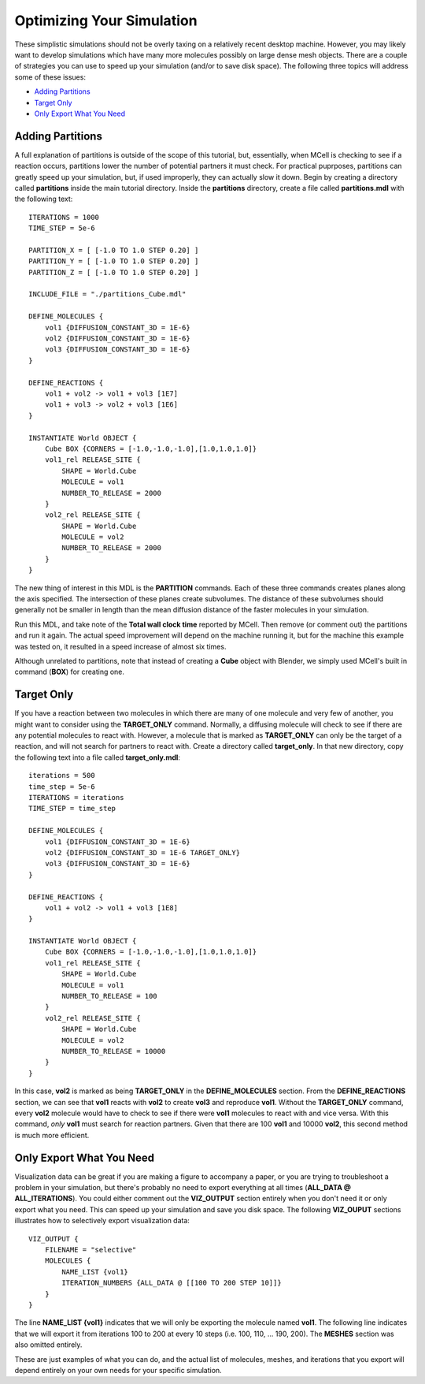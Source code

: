 *********************************************
Optimizing Your Simulation
*********************************************

These simplistic simulations should not be overly taxing on a relatively recent desktop machine. However, you may likely want to develop simulations which have many more molecules possibly on large dense mesh objects. There are a couple of strategies you can use to speed up your simulation (and/or to save disk space). The following three topics will address some of these issues:

* `Adding Partitions`_
* `Target Only`_
* `Only Export What You Need`_

Adding Partitions
---------------------------------------------

A full explanation of partitions is outside of the scope of this tutorial, but, essentially, when MCell is checking to see if a reaction occurs, partitions lower the number of potential partners it must check. For practical puprposes, partitions can greatly speed up your simulation, but, if used improperly, they can actually slow it down. Begin by creating a directory called **partitions** inside the main tutorial directory. Inside the **partitions** directory, create a file called **partitions.mdl** with the following text::

    ITERATIONS = 1000
    TIME_STEP = 5e-6

    PARTITION_X = [ [-1.0 TO 1.0 STEP 0.20] ]
    PARTITION_Y = [ [-1.0 TO 1.0 STEP 0.20] ]
    PARTITION_Z = [ [-1.0 TO 1.0 STEP 0.20] ]

    INCLUDE_FILE = "./partitions_Cube.mdl"

    DEFINE_MOLECULES {
        vol1 {DIFFUSION_CONSTANT_3D = 1E-6}
        vol2 {DIFFUSION_CONSTANT_3D = 1E-6}
        vol3 {DIFFUSION_CONSTANT_3D = 1E-6}
    }

    DEFINE_REACTIONS {
        vol1 + vol2 -> vol1 + vol3 [1E7]
        vol1 + vol3 -> vol2 + vol3 [1E6]
    }

    INSTANTIATE World OBJECT {
        Cube BOX {CORNERS = [-1.0,-1.0,-1.0],[1.0,1.0,1.0]}
        vol1_rel RELEASE_SITE {
            SHAPE = World.Cube
            MOLECULE = vol1
            NUMBER_TO_RELEASE = 2000
        }
        vol2_rel RELEASE_SITE {
            SHAPE = World.Cube
            MOLECULE = vol2
            NUMBER_TO_RELEASE = 2000
        }
    }

The new thing of interest in this MDL is the **PARTITION** commands. Each of these three commands creates planes along the axis specified. The intersection of these planes create subvolumes. The distance of these subvolumes should generally not be smaller in length than the mean diffusion distance of the faster molecules in your simulation.

Run this MDL, and take note of the **Total wall clock time** reported by MCell. Then remove (or comment out) the partitions and run it again. The actual speed improvement will depend on the machine running it, but for the machine this example was tested on, it resulted in a speed increase of almost six times.

Although unrelated to partitions, note that instead of creating a **Cube** object with Blender, we simply used MCell's built in command (**BOX**) for creating one.

Target Only
---------------------------------------------

If you have a reaction between two molecules in which there are many of one molecule and very few of another, you might want to consider using the **TARGET_ONLY** command. Normally, a diffusing molecule will check to see if there are any potential molecules to react with. However, a molecule that is marked as **TARGET_ONLY** can only be the target of a reaction, and will not search for partners to react with. Create a directory called **target_only**. In that new directory, copy the following text into a file called **target_only.mdl**::

    iterations = 500
    time_step = 5e-6
    ITERATIONS = iterations
    TIME_STEP = time_step

    DEFINE_MOLECULES {
        vol1 {DIFFUSION_CONSTANT_3D = 1E-6}
        vol2 {DIFFUSION_CONSTANT_3D = 1E-6 TARGET_ONLY}
        vol3 {DIFFUSION_CONSTANT_3D = 1E-6}
    }

    DEFINE_REACTIONS {
        vol1 + vol2 -> vol1 + vol3 [1E8]
    }

    INSTANTIATE World OBJECT {
        Cube BOX {CORNERS = [-1.0,-1.0,-1.0],[1.0,1.0,1.0]}
        vol1_rel RELEASE_SITE {
            SHAPE = World.Cube
            MOLECULE = vol1
            NUMBER_TO_RELEASE = 100
        }
        vol2_rel RELEASE_SITE {
            SHAPE = World.Cube
            MOLECULE = vol2
            NUMBER_TO_RELEASE = 10000
        }
    }

In this case, **vol2** is marked as being **TARGET_ONLY** in the **DEFINE_MOLECULES** section. From the **DEFINE_REACTIONS** section, we can see that **vol1** reacts with **vol2** to create **vol3** and reproduce **vol1**. Without the **TARGET_ONLY** command, every **vol2** molecule would have to check to see if there were **vol1** molecules to react with and vice versa. With this command, *only* **vol1** must search for reaction partners. Given that there are 100 **vol1** and 10000 **vol2**, this second method is much more efficient.

Only Export What You Need
---------------------------------------------

Visualization data can be great if you are making a figure to accompany a paper, or you are trying to troubleshoot a problem in your simulation, but there's probably no need to export everything at all times (**ALL_DATA @ ALL_ITERATIONS**). You could either comment out the **VIZ_OUTPUT** section entirely when you don't need it or only export what you need. This can speed up your simulation and save you disk space. The following **VIZ_OUPUT** sections illustrates how to selectively export visualization data::

    VIZ_OUTPUT {
        FILENAME = "selective"
        MOLECULES {
            NAME_LIST {vol1}
            ITERATION_NUMBERS {ALL_DATA @ [[100 TO 200 STEP 10]]}
        }   
    }   

The line **NAME_LIST {vol1}** indicates that we will only be exporting the molecule named **vol1**. The following line indicates that we will export it from iterations 100 to 200 at every 10 steps (i.e. 100, 110, ... 190, 200). The **MESHES** section was also omitted entirely. 

These are just examples of what you can do, and the actual list of molecules, meshes, and iterations that you export will depend entirely on your own needs for your specific simulation.


